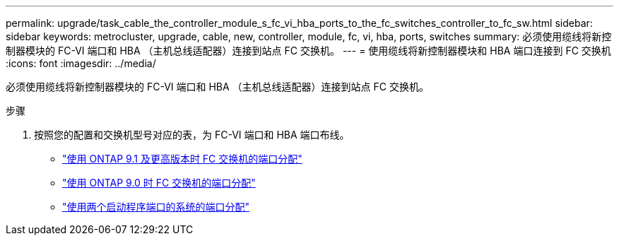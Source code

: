 ---
permalink: upgrade/task_cable_the_controller_module_s_fc_vi_hba_ports_to_the_fc_switches_controller_to_fc_sw.html 
sidebar: sidebar 
keywords: metrocluster, upgrade, cable, new, controller, module, fc, vi, hba, ports, switches 
summary: 必须使用缆线将新控制器模块的 FC-VI 端口和 HBA （主机总线适配器）连接到站点 FC 交换机。 
---
= 使用缆线将新控制器模块和 HBA 端口连接到 FC 交换机
:icons: font
:imagesdir: ../media/


[role="lead"]
必须使用缆线将新控制器模块的 FC-VI 端口和 HBA （主机总线适配器）连接到站点 FC 交换机。

.步骤
. 按照您的配置和交换机型号对应的表，为 FC-VI 端口和 HBA 端口布线。
+
** link:../install-fc/concept_port_assignments_for_fc_switches_when_using_ontap_9_1_and_later.html["使用 ONTAP 9.1 及更高版本时 FC 交换机的端口分配"]
** link:../install-fc/concept_port_assignments_for_fc_switches_when_using_ontap_9_0.html["使用 ONTAP 9.0 时 FC 交换机的端口分配"]
** link:../install-fc/concept_port_assignments_for_systems_using_two_initiator_ports.html["使用两个启动程序端口的系统的端口分配"]



